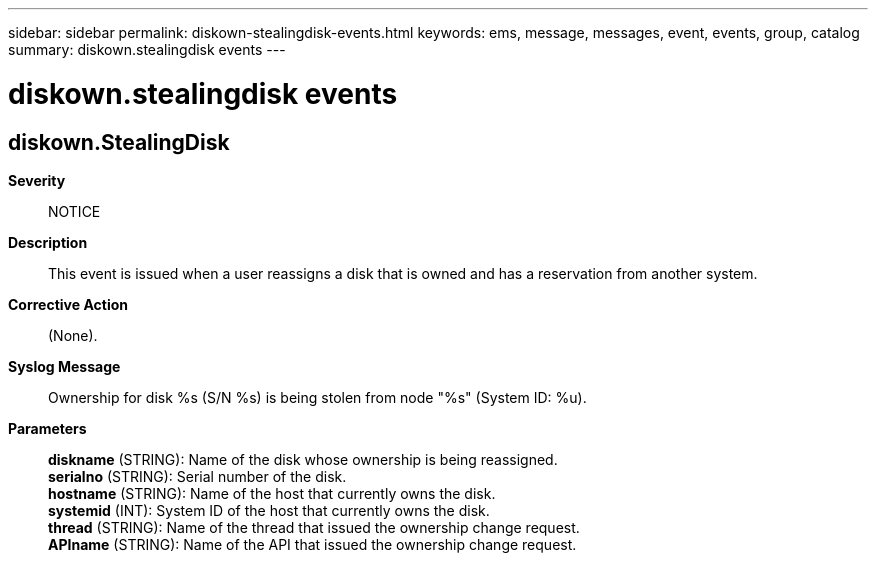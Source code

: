 ---
sidebar: sidebar
permalink: diskown-stealingdisk-events.html
keywords: ems, message, messages, event, events, group, catalog
summary: diskown.stealingdisk events
---

= diskown.stealingdisk events
:toclevels: 1
:hardbreaks:
:nofooter:
:icons: font
:linkattrs:
:imagesdir: ./media/

== diskown.StealingDisk
*Severity*::
NOTICE
*Description*::
This event is issued when a user reassigns a disk that is owned and has a reservation from another system.
*Corrective Action*::
(None).
*Syslog Message*::
Ownership for disk %s (S/N %s) is being stolen from node "%s" (System ID: %u).
*Parameters*::
*diskname* (STRING): Name of the disk whose ownership is being reassigned.
*serialno* (STRING): Serial number of the disk.
*hostname* (STRING): Name of the host that currently owns the disk.
*systemid* (INT): System ID of the host that currently owns the disk.
*thread* (STRING): Name of the thread that issued the ownership change request.
*APIname* (STRING): Name of the API that issued the ownership change request.
